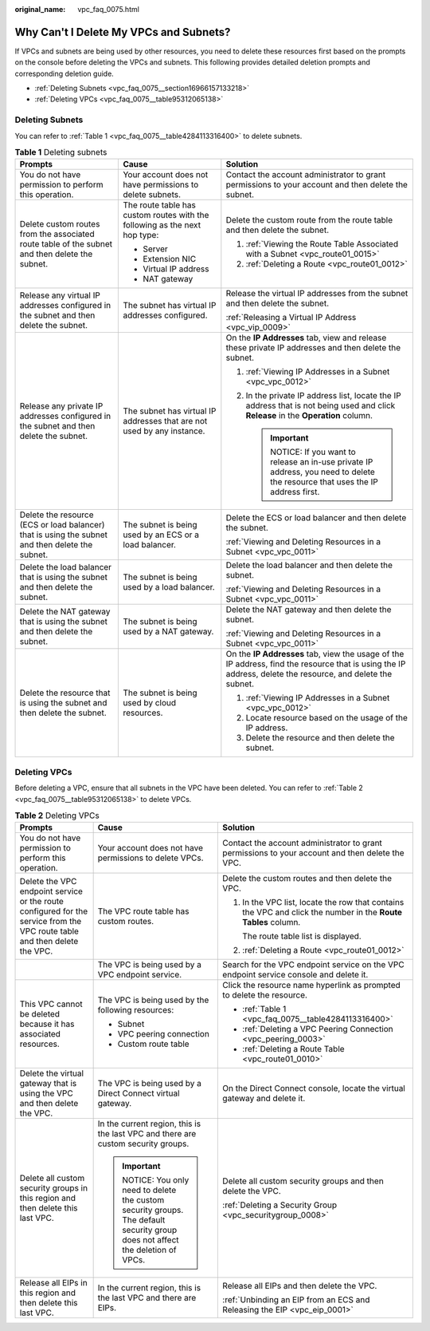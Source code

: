 :original_name: vpc_faq_0075.html

.. _vpc_faq_0075:

Why Can't I Delete My VPCs and Subnets?
=======================================

If VPCs and subnets are being used by other resources, you need to delete these resources first based on the prompts on the console before deleting the VPCs and subnets. This following provides detailed deletion prompts and corresponding deletion guide.

-  :ref:`Deleting Subnets <vpc_faq_0075__section16966157133218>`
-  :ref:`Deleting VPCs <vpc_faq_0075__table95312065138>`

.. _vpc_faq_0075__section16966157133218:

Deleting Subnets
----------------

You can refer to :ref:`Table 1 <vpc_faq_0075__table4284113316400>` to delete subnets.

.. _vpc_faq_0075__table4284113316400:

.. table:: **Table 1** Deleting subnets

   +-------------------------------------------------------------------------------------------------+----------------------------------------------------------------------------+------------------------------------------------------------------------------------------------------------------------------------------------------------+
   | Prompts                                                                                         | Cause                                                                      | Solution                                                                                                                                                   |
   +=================================================================================================+============================================================================+============================================================================================================================================================+
   | You do not have permission to perform this operation.                                           | Your account does not have permissions to delete subnets.                  | Contact the account administrator to grant permissions to your account and then delete the subnet.                                                         |
   +-------------------------------------------------------------------------------------------------+----------------------------------------------------------------------------+------------------------------------------------------------------------------------------------------------------------------------------------------------+
   | Delete custom routes from the associated route table of the subnet and then delete the subnet.  | The route table has custom routes with the following as the next hop type: | Delete the custom route from the route table and then delete the subnet.                                                                                   |
   |                                                                                                 |                                                                            |                                                                                                                                                            |
   |                                                                                                 | -  Server                                                                  | #. :ref:`Viewing the Route Table Associated with a Subnet <vpc_route01_0015>`                                                                              |
   |                                                                                                 | -  Extension NIC                                                           | #. :ref:`Deleting a Route <vpc_route01_0012>`                                                                                                              |
   |                                                                                                 | -  Virtual IP address                                                      |                                                                                                                                                            |
   |                                                                                                 | -  NAT gateway                                                             |                                                                                                                                                            |
   +-------------------------------------------------------------------------------------------------+----------------------------------------------------------------------------+------------------------------------------------------------------------------------------------------------------------------------------------------------+
   | Release any virtual IP addresses configured in the subnet and then delete the subnet.           | The subnet has virtual IP addresses configured.                            | Release the virtual IP addresses from the subnet and then delete the subnet.                                                                               |
   |                                                                                                 |                                                                            |                                                                                                                                                            |
   |                                                                                                 |                                                                            | :ref:`Releasing a Virtual IP Address <vpc_vip_0009>`                                                                                                       |
   +-------------------------------------------------------------------------------------------------+----------------------------------------------------------------------------+------------------------------------------------------------------------------------------------------------------------------------------------------------+
   | Release any private IP addresses configured in the subnet and then delete the subnet.           | The subnet has virtual IP addresses that are not used by any instance.     | On the **IP Addresses** tab, view and release these private IP addresses and then delete the subnet.                                                       |
   |                                                                                                 |                                                                            |                                                                                                                                                            |
   |                                                                                                 |                                                                            | #. :ref:`Viewing IP Addresses in a Subnet <vpc_vpc_0012>`                                                                                                  |
   |                                                                                                 |                                                                            | #. In the private IP address list, locate the IP address that is not being used and click **Release** in the **Operation** column.                         |
   |                                                                                                 |                                                                            |                                                                                                                                                            |
   |                                                                                                 |                                                                            |    .. important::                                                                                                                                          |
   |                                                                                                 |                                                                            |                                                                                                                                                            |
   |                                                                                                 |                                                                            |       NOTICE:                                                                                                                                              |
   |                                                                                                 |                                                                            |       If you want to release an in-use private IP address, you need to delete the resource that uses the IP address first.                                 |
   +-------------------------------------------------------------------------------------------------+----------------------------------------------------------------------------+------------------------------------------------------------------------------------------------------------------------------------------------------------+
   | Delete the resource (ECS or load balancer) that is using the subnet and then delete the subnet. | The subnet is being used by an ECS or a load balancer.                     | Delete the ECS or load balancer and then delete the subnet.                                                                                                |
   |                                                                                                 |                                                                            |                                                                                                                                                            |
   |                                                                                                 |                                                                            | :ref:`Viewing and Deleting Resources in a Subnet <vpc_vpc_0011>`                                                                                           |
   +-------------------------------------------------------------------------------------------------+----------------------------------------------------------------------------+------------------------------------------------------------------------------------------------------------------------------------------------------------+
   | Delete the load balancer that is using the subnet and then delete the subnet.                   | The subnet is being used by a load balancer.                               | Delete the load balancer and then delete the subnet.                                                                                                       |
   |                                                                                                 |                                                                            |                                                                                                                                                            |
   |                                                                                                 |                                                                            | :ref:`Viewing and Deleting Resources in a Subnet <vpc_vpc_0011>`                                                                                           |
   +-------------------------------------------------------------------------------------------------+----------------------------------------------------------------------------+------------------------------------------------------------------------------------------------------------------------------------------------------------+
   | Delete the NAT gateway that is using the subnet and then delete the subnet.                     | The subnet is being used by a NAT gateway.                                 | Delete the NAT gateway and then delete the subnet.                                                                                                         |
   |                                                                                                 |                                                                            |                                                                                                                                                            |
   |                                                                                                 |                                                                            | :ref:`Viewing and Deleting Resources in a Subnet <vpc_vpc_0011>`                                                                                           |
   +-------------------------------------------------------------------------------------------------+----------------------------------------------------------------------------+------------------------------------------------------------------------------------------------------------------------------------------------------------+
   | Delete the resource that is using the subnet and then delete the subnet.                        | The subnet is being used by cloud resources.                               | On the **IP Addresses** tab, view the usage of the IP address, find the resource that is using the IP address, delete the resource, and delete the subnet. |
   |                                                                                                 |                                                                            |                                                                                                                                                            |
   |                                                                                                 |                                                                            | #. :ref:`Viewing IP Addresses in a Subnet <vpc_vpc_0012>`                                                                                                  |
   |                                                                                                 |                                                                            | #. Locate resource based on the usage of the IP address.                                                                                                   |
   |                                                                                                 |                                                                            | #. Delete the resource and then delete the subnet.                                                                                                         |
   +-------------------------------------------------------------------------------------------------+----------------------------------------------------------------------------+------------------------------------------------------------------------------------------------------------------------------------------------------------+

Deleting VPCs
-------------

Before deleting a VPC, ensure that all subnets in the VPC have been deleted. You can refer to :ref:`Table 2 <vpc_faq_0075__table95312065138>` to delete VPCs.

.. _vpc_faq_0075__table95312065138:

.. table:: **Table 2** Deleting VPCs

   +---------------------------------------------------------------------------------------------------------------------------+-------------------------------------------------------------------------------------------------------------------------+---------------------------------------------------------------------------------------------------------------+
   | Prompts                                                                                                                   | Cause                                                                                                                   | Solution                                                                                                      |
   +===========================================================================================================================+=========================================================================================================================+===============================================================================================================+
   | You do not have permission to perform this operation.                                                                     | Your account does not have permissions to delete VPCs.                                                                  | Contact the account administrator to grant permissions to your account and then delete the VPC.               |
   +---------------------------------------------------------------------------------------------------------------------------+-------------------------------------------------------------------------------------------------------------------------+---------------------------------------------------------------------------------------------------------------+
   | Delete the VPC endpoint service or the route configured for the service from the VPC route table and then delete the VPC. | The VPC route table has custom routes.                                                                                  | Delete the custom routes and then delete the VPC.                                                             |
   |                                                                                                                           |                                                                                                                         |                                                                                                               |
   |                                                                                                                           |                                                                                                                         | #. In the VPC list, locate the row that contains the VPC and click the number in the **Route Tables** column. |
   |                                                                                                                           |                                                                                                                         |                                                                                                               |
   |                                                                                                                           |                                                                                                                         |    The route table list is displayed.                                                                         |
   |                                                                                                                           |                                                                                                                         |                                                                                                               |
   |                                                                                                                           |                                                                                                                         | #. :ref:`Deleting a Route <vpc_route01_0012>`                                                                 |
   +---------------------------------------------------------------------------------------------------------------------------+-------------------------------------------------------------------------------------------------------------------------+---------------------------------------------------------------------------------------------------------------+
   |                                                                                                                           | The VPC is being used by a VPC endpoint service.                                                                        | Search for the VPC endpoint service on the VPC endpoint service console and delete it.                        |
   +---------------------------------------------------------------------------------------------------------------------------+-------------------------------------------------------------------------------------------------------------------------+---------------------------------------------------------------------------------------------------------------+
   | This VPC cannot be deleted because it has associated resources.                                                           | The VPC is being used by the following resources:                                                                       | Click the resource name hyperlink as prompted to delete the resource.                                         |
   |                                                                                                                           |                                                                                                                         |                                                                                                               |
   |                                                                                                                           | -  Subnet                                                                                                               | -  :ref:`Table 1 <vpc_faq_0075__table4284113316400>`                                                          |
   |                                                                                                                           | -  VPC peering connection                                                                                               | -  :ref:`Deleting a VPC Peering Connection <vpc_peering_0003>`                                                |
   |                                                                                                                           | -  Custom route table                                                                                                   | -  :ref:`Deleting a Route Table <vpc_route01_0010>`                                                           |
   +---------------------------------------------------------------------------------------------------------------------------+-------------------------------------------------------------------------------------------------------------------------+---------------------------------------------------------------------------------------------------------------+
   | Delete the virtual gateway that is using the VPC and then delete the VPC.                                                 | The VPC is being used by a Direct Connect virtual gateway.                                                              | On the Direct Connect console, locate the virtual gateway and delete it.                                      |
   +---------------------------------------------------------------------------------------------------------------------------+-------------------------------------------------------------------------------------------------------------------------+---------------------------------------------------------------------------------------------------------------+
   | Delete all custom security groups in this region and then delete this last VPC.                                           | In the current region, this is the last VPC and there are custom security groups.                                       | Delete all custom security groups and then delete the VPC.                                                    |
   |                                                                                                                           |                                                                                                                         |                                                                                                               |
   |                                                                                                                           | .. important::                                                                                                          | :ref:`Deleting a Security Group <vpc_securitygroup_0008>`                                                     |
   |                                                                                                                           |                                                                                                                         |                                                                                                               |
   |                                                                                                                           |    NOTICE:                                                                                                              |                                                                                                               |
   |                                                                                                                           |    You only need to delete the custom security groups. The default security group does not affect the deletion of VPCs. |                                                                                                               |
   +---------------------------------------------------------------------------------------------------------------------------+-------------------------------------------------------------------------------------------------------------------------+---------------------------------------------------------------------------------------------------------------+
   | Release all EIPs in this region and then delete this last VPC.                                                            | In the current region, this is the last VPC and there are EIPs.                                                         | Release all EIPs and then delete the VPC.                                                                     |
   |                                                                                                                           |                                                                                                                         |                                                                                                               |
   |                                                                                                                           |                                                                                                                         | :ref:`Unbinding an EIP from an ECS and Releasing the EIP <vpc_eip_0001>`                                      |
   +---------------------------------------------------------------------------------------------------------------------------+-------------------------------------------------------------------------------------------------------------------------+---------------------------------------------------------------------------------------------------------------+
